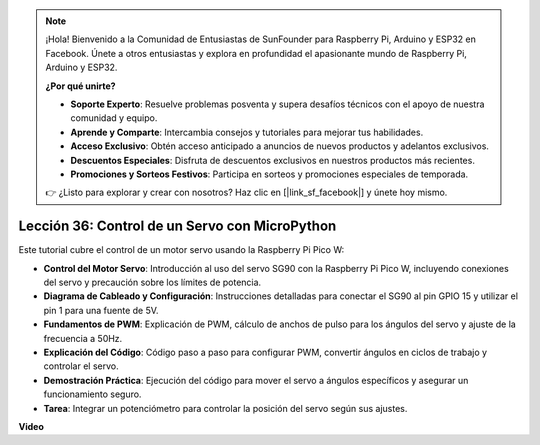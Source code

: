 .. note::

    ¡Hola! Bienvenido a la Comunidad de Entusiastas de SunFounder para Raspberry Pi, Arduino y ESP32 en Facebook. Únete a otros entusiastas y explora en profundidad el apasionante mundo de Raspberry Pi, Arduino y ESP32.

    **¿Por qué unirte?**

    - **Soporte Experto**: Resuelve problemas posventa y supera desafíos técnicos con el apoyo de nuestra comunidad y equipo.
    - **Aprende y Comparte**: Intercambia consejos y tutoriales para mejorar tus habilidades.
    - **Acceso Exclusivo**: Obtén acceso anticipado a anuncios de nuevos productos y adelantos exclusivos.
    - **Descuentos Especiales**: Disfruta de descuentos exclusivos en nuestros productos más recientes.
    - **Promociones y Sorteos Festivos**: Participa en sorteos y promociones especiales de temporada.

    👉 ¿Listo para explorar y crear con nosotros? Haz clic en [|link_sf_facebook|] y únete hoy mismo.

Lección 36: Control de un Servo con MicroPython
=============================================================================

Este tutorial cubre el control de un motor servo usando la Raspberry Pi Pico W:

* **Control del Motor Servo**: Introducción al uso del servo SG90 con la Raspberry Pi Pico W, incluyendo conexiones del servo y precaución sobre los límites de potencia.
* **Diagrama de Cableado y Configuración**: Instrucciones detalladas para conectar el SG90 al pin GPIO 15 y utilizar el pin 1 para una fuente de 5V.
* **Fundamentos de PWM**: Explicación de PWM, cálculo de anchos de pulso para los ángulos del servo y ajuste de la frecuencia a 50Hz.
* **Explicación del Código**: Código paso a paso para configurar PWM, convertir ángulos en ciclos de trabajo y controlar el servo.
* **Demostración Práctica**: Ejecución del código para mover el servo a ángulos específicos y asegurar un funcionamiento seguro.
* **Tarea**: Integrar un potenciómetro para controlar la posición del servo según sus ajustes.

**Video**

.. raw:: html

    <iframe width="700" height="500" src="https://www.youtube.com/embed/vAnd0AC6u1Q?si=0VAnHzQFnQlyDqI6" title="YouTube video player" frameborder="0" allow="accelerometer; autoplay; clipboard-write; encrypted-media; gyroscope; picture-in-picture; web-share" allowfullscreen></iframe>
